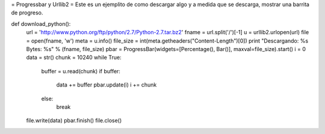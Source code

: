 = Progressbar y Urllib2 =
Este es un ejemplito de como descargar algo y a medida que se descarga, mostrar una barrita de progreso.

def download_python():
    url = 'http://www.python.org/ftp/python/2.7/Python-2.7.tar.bz2'
    fname = url.split('/')[-1]
    u = urllib2.urlopen(url)
    file = open(fname, 'w')
    meta = u.info()
    file_size = int(meta.getheaders("Content-Length")[0])
    print "Descargando: %s Bytes: %s" % (fname, file_size)
    pbar = ProgressBar(widgets=[Percentage(), Bar()], maxval=file_size).start()
    i = 0
    data = str()
    chunk = 10240
    while True:
        buffer = u.read(chunk)
        if buffer:
            data += buffer
            pbar.update(i)
            i += chunk
        else:
            break
    file.write(data)
    pbar.finish()
    file.close()
